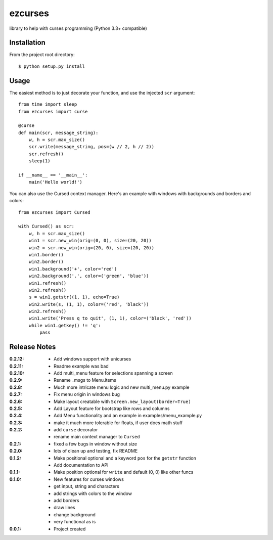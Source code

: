 ezcurses
========

library to help with curses programming (Python 3.3+ compatible)

Installation
------------

From the project root directory::

    $ python setup.py install

Usage
-----

The easiest method is to just decorate your function, and use the injected ``scr`` argument::

    from time import sleep
    from ezcurses import curse

    @curse
    def main(scr, message_string):
        w, h = scr.max_size()
        scr.write(message_string, pos=(w // 2, h // 2))
        scr.refresh()
        sleep(1)

    if __name__ == '__main__':
        main('Hello world!')


You can also use the Cursed context manager.
Here's an example with windows with backgrounds and borders and colors::

    from ezcurses import Cursed

    with Cursed() as scr:
        w, h = scr.max_size()
        win1 = scr.new_win(orig=(0, 0), size=(20, 20))
        win2 = scr.new_win(orig=(20, 0), size=(20, 20))
        win1.border()
        win2.border()
        win1.background('+', color='red')
        win2.background('.', color=('green', 'blue'))
        win1.refresh()
        win2.refresh()
        s = win1.getstr((1, 1), echo=True)
        win2.write(s, (1, 1), color=('red', 'black'))
        win2.refresh()
        win1.write('Press q to quit', (1, 1), color=('black', 'red'))
        while win1.getkey() != 'q':
            pass

Release Notes
-------------

:0.2.12:
  - Add windows support with unicurses
:0.2.11:
  - Readme example was bad
:0.2.10:
  - Add multi_menu feature for selections spanning a screen
:0.2.9:
  - Rename _msgs to Menu.items
:0.2.8:
  - Much more intricate menu logic and new multi_menu.py example
:0.2.7:
  - Fix menu origin in windows bug
:0.2.6:
  - Make layout creatable with ``Screen.new_layout(border=True)``
:0.2.5:
  - Add Layout feature for bootstrap like rows and columns
:0.2.4:
  - Add Menu functionality and an example in examples/menu_example.py
:0.2.3:
  - make it much more tolerable for floats, if user does math stuff
:0.2.2:
  - add ``curse`` decorator
  - rename main context manager to ``Cursed``
:0.2.1:
  - fixed a few bugs in window without size
:0.2.0:
  - lots of clean up and testing, fix README
:0.1.2:
  - Make positional optional and a keyword ``pos`` for the ``getstr`` function
  - Add documentation to API
:0.1.1:
  - Make position optional for ``write`` and default (0, 0) like other funcs
:0.1.0:
  - New features for curses windows
  - get input, string and characters
  - add strings with colors to the window
  - add borders
  - draw lines
  - change background
  - very functional as is
:0.0.1:
  - Project created
